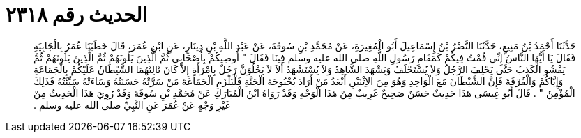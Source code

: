 
= الحديث رقم ٢٣١٨

[quote.hadith]
حَدَّثَنَا أَحْمَدُ بْنُ مَنِيعٍ، حَدَّثَنَا النَّضْرُ بْنُ إِسْمَاعِيلَ أَبُو الْمُغِيرَةِ، عَنْ مُحَمَّدِ بْنِ سُوقَةَ، عَنْ عَبْدِ اللَّهِ بْنِ دِينَارٍ، عَنِ ابْنِ عُمَرَ، قَالَ خَطَبَنَا عُمَرُ بِالْجَابِيَةِ فَقَالَ يَا أَيُّهَا النَّاسُ إِنِّي قُمْتُ فِيكُمْ كَمَقَامِ رَسُولِ اللَّهِ صلى الله عليه وسلم فِينَا فَقَالَ ‏"‏ أُوصِيكُمْ بِأَصْحَابِي ثُمَّ الَّذِينَ يَلُونَهُمْ ثُمَّ الَّذِينَ يَلُونَهُمْ ثُمَّ يَفْشُو الْكَذِبُ حَتَّى يَحْلِفَ الرَّجُلُ وَلاَ يُسْتَحْلَفُ وَيَشْهَدَ الشَّاهِدُ وَلاَ يُسْتَشْهَدُ أَلاَ لاَ يَخْلُوَنَّ رَجُلٌ بِامْرَأَةٍ إِلاَّ كَانَ ثَالِثَهُمَا الشَّيْطَانُ عَلَيْكُمْ بِالْجَمَاعَةِ وَإِيَّاكُمْ وَالْفُرْقَةَ فَإِنَّ الشَّيْطَانَ مَعَ الْوَاحِدِ وَهُوَ مِنَ الاِثْنَيْنِ أَبْعَدُ مَنْ أَرَادَ بُحْبُوحَةَ الْجَنَّةِ فَلْيَلْزَمِ الْجَمَاعَةَ مَنْ سَرَّتْهُ حَسَنَتُهُ وَسَاءَتْهُ سَيِّئَتُهُ فَذَلِكَ الْمُؤْمِنُ ‏"‏ ‏.‏ قَالَ أَبُو عِيسَى هَذَا حَدِيثٌ حَسَنٌ صَحِيحٌ غَرِيبٌ مِنْ هَذَا الْوَجْهِ وَقَدْ رَوَاهُ ابْنُ الْمُبَارَكِ عَنْ مُحَمَّدِ بْنِ سُوقَةَ وَقَدْ رُوِيَ هَذَا الْحَدِيثُ مِنْ غَيْرِ وَجْهٍ عَنْ عُمَرَ عَنِ النَّبِيِّ صلى الله عليه وسلم ‏.‏